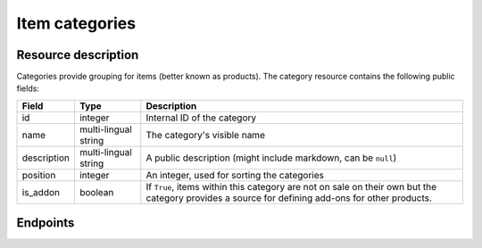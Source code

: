 Item categories
===============

Resource description
--------------------

Categories provide grouping for items (better known as products).
The category resource contains the following public fields:

.. rst-class:: rest-resource-table

===================================== ========================== =======================================================
Field                                 Type                       Description
===================================== ========================== =======================================================
id                                    integer                    Internal ID of the category
name                                  multi-lingual string       The category's visible name
description                           multi-lingual string       A public description (might include markdown, can
                                                                 be ``null``)
position                              integer                    An integer, used for sorting the categories
is_addon                              boolean                    If ``True``, items within this category are not on sale
                                                                 on their own but the category provides a source for
                                                                 defining add-ons for other products.
===================================== ========================== =======================================================


Endpoints
---------

.. http:get:: /api/v1/organizers/(organizer)/events/(event)/categories/

   Returns a list of all categories within a given event.

   **Example request**:

   .. sourcecode:: http

      GET /api/v1/organizers/bigevents/events/sampleconf/categories/ HTTP/1.1
      Host: pretix.eu
      Accept: application/json, text/javascript

   **Example response**:

   .. sourcecode:: http

      HTTP/1.1 200 OK
      Vary: Accept
      Content-Type: application/json

      {
        "count": 1,
        "next": null,
        "previous": null,
        "results": [
          {
            "id": 1,
            "name": {"en": "Tickets"},
            "description": {"en": "Tickets are what you need to get in."},
            "position": 1,
            "is_addon": false
          }
        ]
      }

   :query integer page: The page number in case of a multi-page result set, default is 1
   :query boolean is_addon: If set to ``true`` or ``false``, only categories with this value for the field ``is_addon`` will be
                            returned.
   :query string ordering: Manually set the ordering of results. Valid fields to be used are ``id`` and ``position``.
                           Default: ``position``
   :param organizer: The ``slug`` field of the organizer to fetch
   :param event: The ``slug`` field of the event to fetch
   :statuscode 200: no error
   :statuscode 401: Authentication failure
   :statuscode 403: The requested organizer/event does not exist **or** you have no permission to view this resource.

.. http:get:: /api/v1/organizers/(organizer)/events/(event)/categories/(id)/

   Returns information on one category, identified by its ID.

   **Example request**:

   .. sourcecode:: http

      GET /api/v1/organizers/bigevents/events/sampleconf/categories/1/ HTTP/1.1
      Host: pretix.eu
      Accept: application/json, text/javascript

   **Example response**:

   .. sourcecode:: http

      HTTP/1.1 200 OK
      Vary: Accept
      Content-Type: application/json

      {
        "id": 1,
        "name": {"en": "Tickets"},
        "description": {"en": "Tickets are what you need to get in."},
        "position": 1,
        "is_addon": false
      }

   :param organizer: The ``slug`` field of the organizer to fetch
   :param event: The ``slug`` field of the event to fetch
   :param id: The ``id`` field of the category to fetch
   :statuscode 200: no error
   :statuscode 401: Authentication failure
   :statuscode 403: The requested organizer/event does not exist **or** you have no permission to view this resource.
